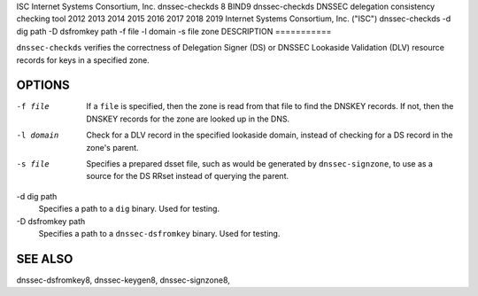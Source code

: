 ISC
Internet Systems Consortium, Inc.
dnssec-checkds
8
BIND9
dnssec-checkds
DNSSEC delegation consistency checking tool
2012
2013
2014
2015
2016
2017
2018
2019
Internet Systems Consortium, Inc. ("ISC")
dnssec-checkds
-d
dig path
-D
dsfromkey path
-f
file
-l
domain
-s
file
zone
DESCRIPTION
===========

``dnssec-checkds`` verifies the correctness of Delegation Signer (DS) or
DNSSEC Lookaside Validation (DLV) resource records for keys in a
specified zone.

OPTIONS
=======

-f file
   If a ``file`` is specified, then the zone is read from that file to
   find the DNSKEY records. If not, then the DNSKEY records for the zone
   are looked up in the DNS.

-l domain
   Check for a DLV record in the specified lookaside domain, instead of
   checking for a DS record in the zone's parent.

-s file
   Specifies a prepared dsset file, such as would be generated by
   ``dnssec-signzone``, to use as a source for the DS RRset instead of
   querying the parent.

-d dig path
   Specifies a path to a ``dig`` binary. Used for testing.

-D dsfromkey path
   Specifies a path to a ``dnssec-dsfromkey`` binary. Used for testing.

SEE ALSO
========

dnssec-dsfromkey8, dnssec-keygen8, dnssec-signzone8,
